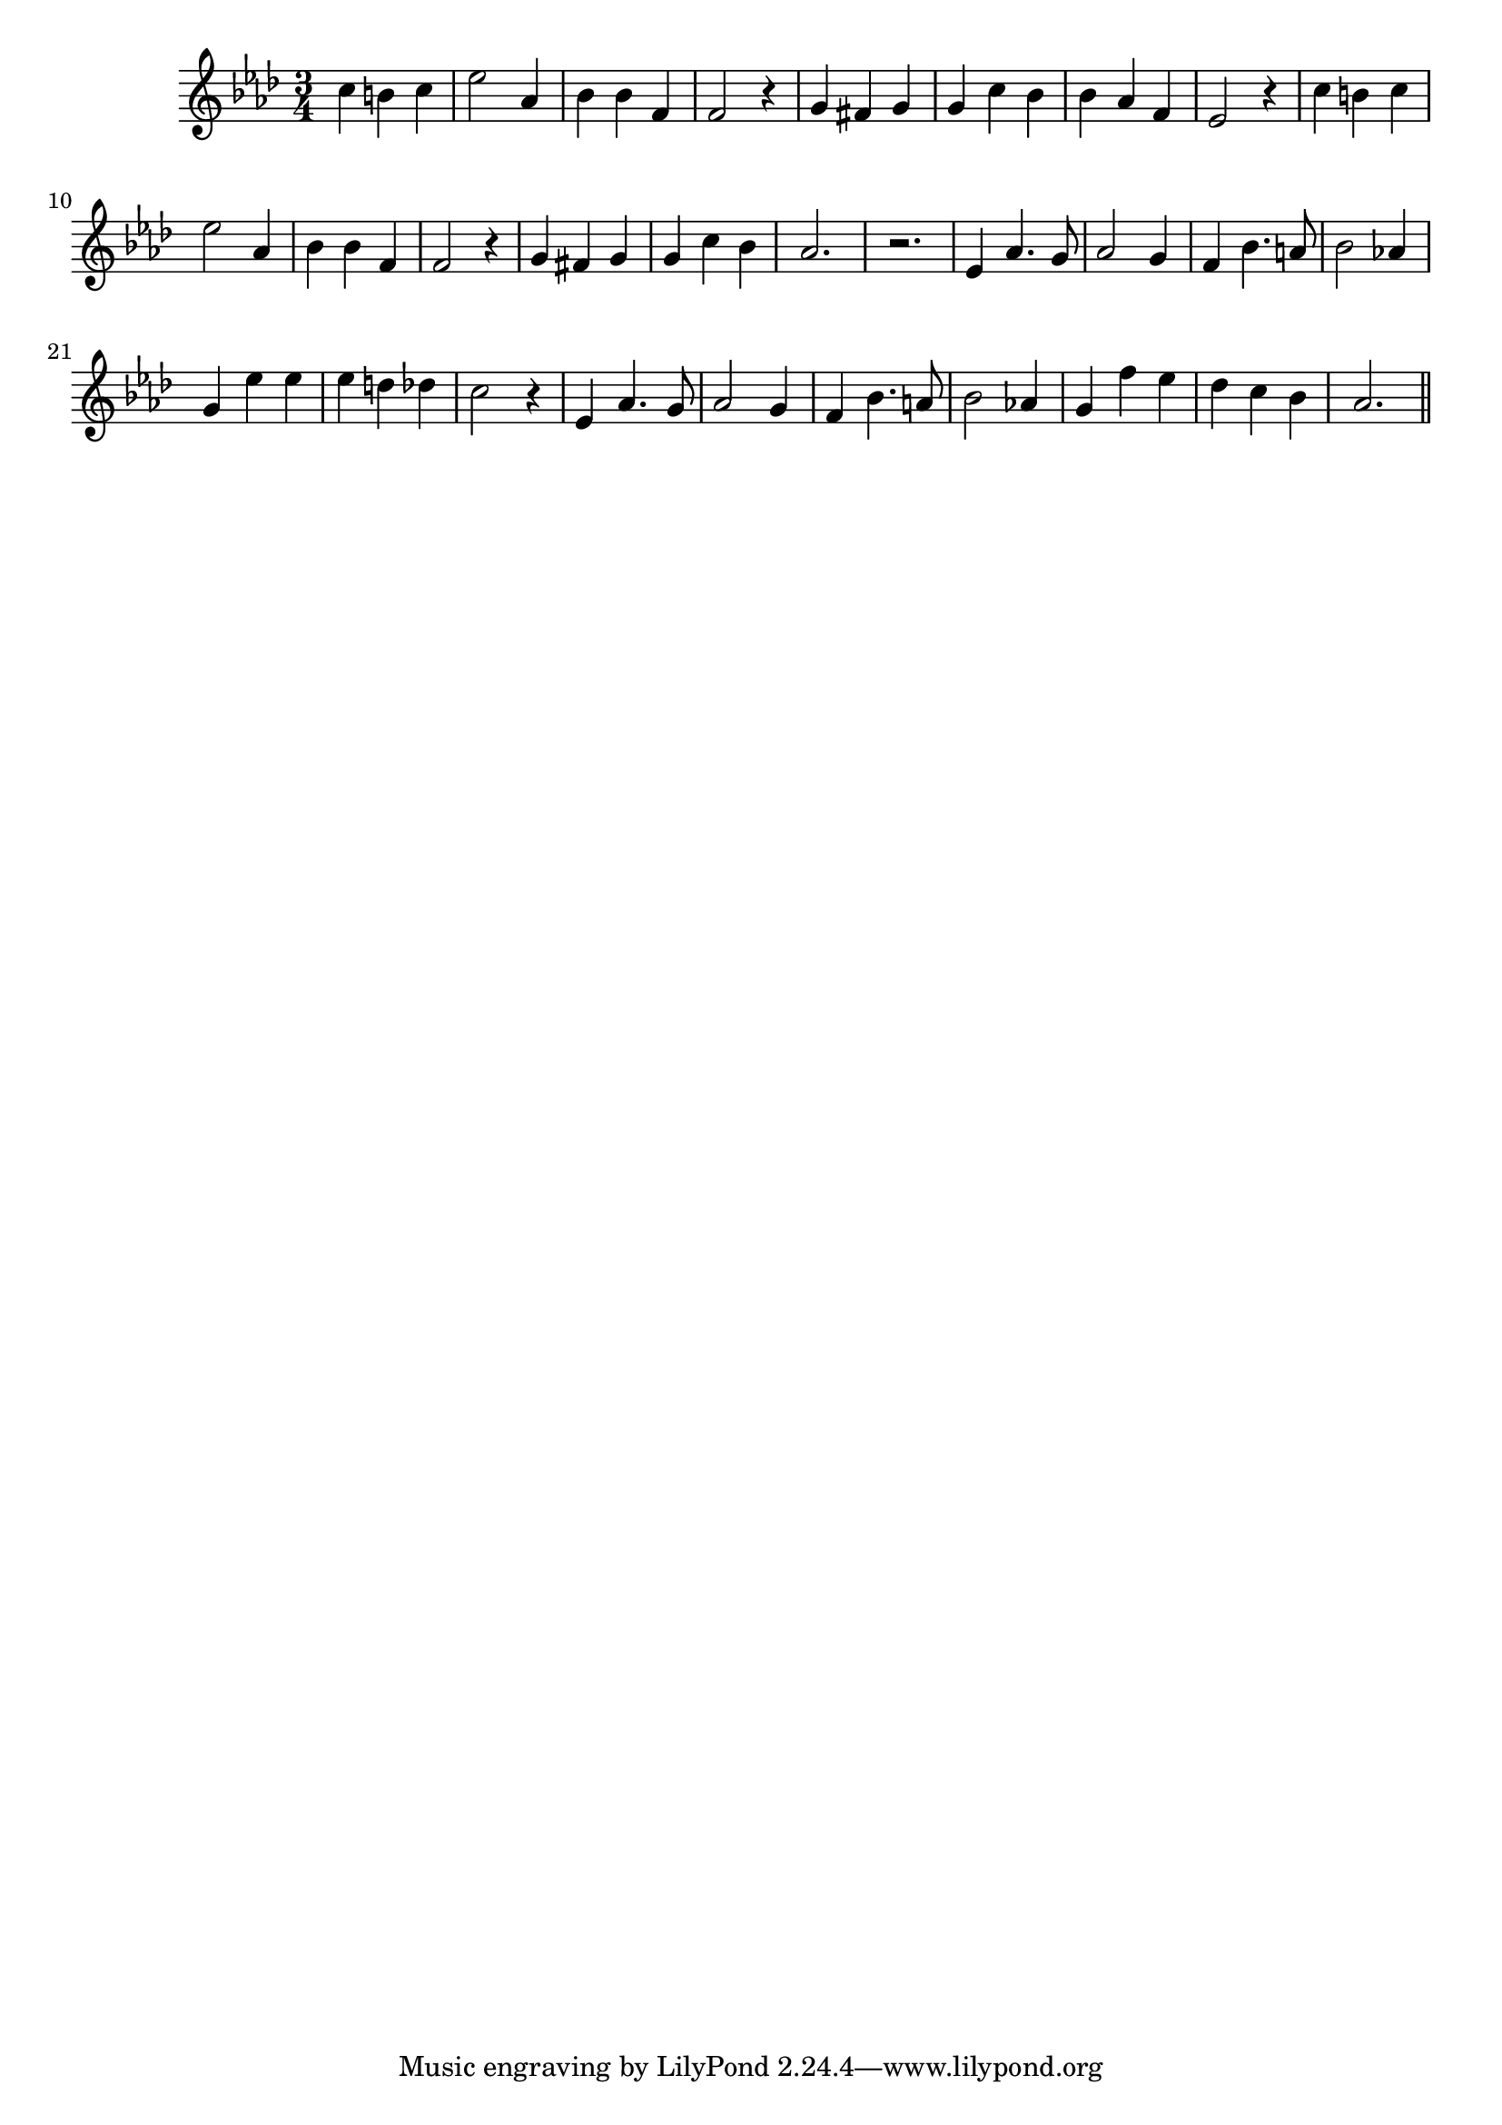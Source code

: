 \version "2.14.0"
%{\header {
  title = "Beautiful Bells"
  composer = "George Cooper"
  enteredby = "B. Crowell"
  source = "Heart Songs, Chapple Publishing, Boston, 1909"
}%}
\score{{\key as \major
\time 3/4
%{\tempo 4=90
%}\relative c'' {  
  c4 b c | es2 as,4 | bes bes f | f2 r4 | g4 fis g | g c bes | bes as f | es2 r4 |
  c'4 b c | es2 as,4 | bes bes f | f2 r4 | g4 fis g | g c bes | as2. | r2. |
  es4 as4. g8 | as2 g4 | f4 bes4. a8 | bes2 as!4 | g es' es | es d des | c2 r4 |
  es,4 as4. g8 | as2 g4 | f4 bes4. a8 | bes2 as!4 | g f' es | des c bes | as2.
  \bar "||"
}
}}